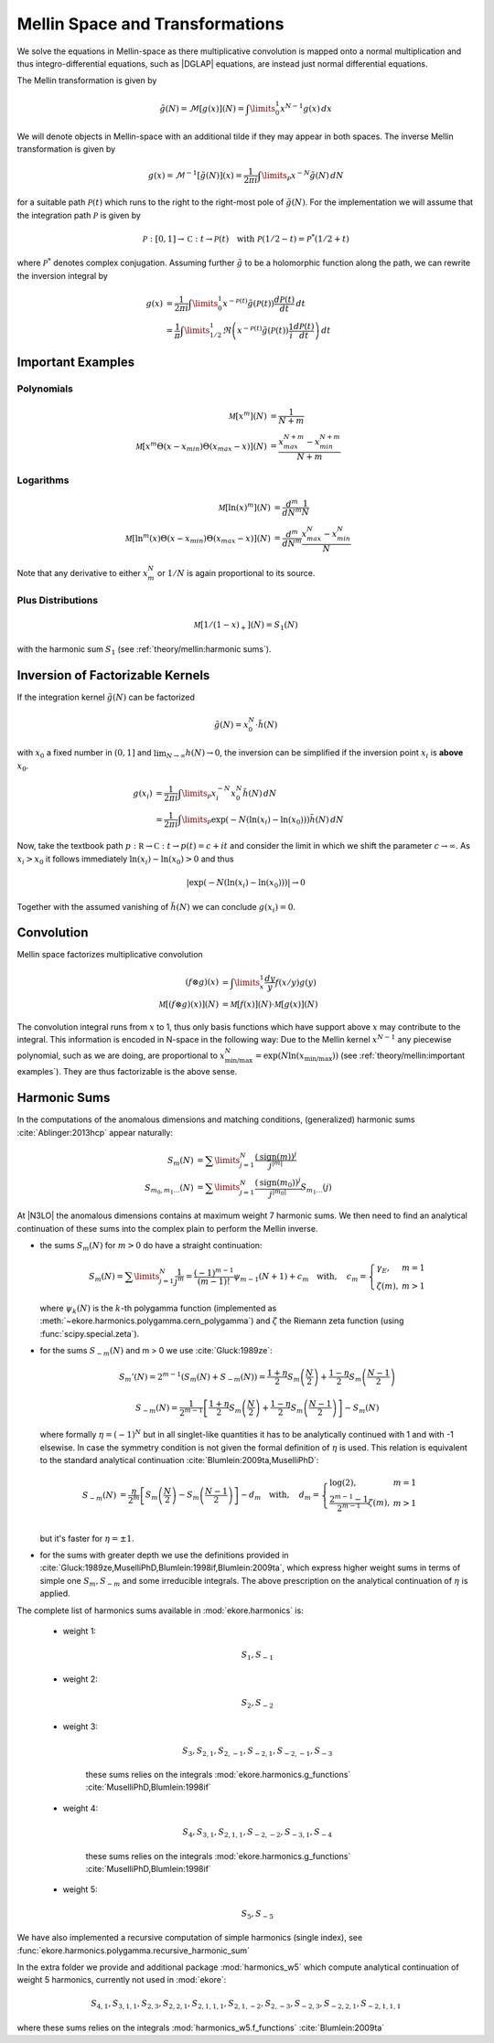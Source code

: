 Mellin Space and Transformations
================================

We solve the equations in Mellin-space as there multiplicative convolution is
mapped onto a normal multiplication and thus integro-differential equations,
such as |DGLAP| equations, are instead just normal differential equations.

The Mellin transformation is given by

.. math::
    \tilde g(N) = \mathcal{M}[g(x)](N) = \int\limits_{0}^{1} x^{N-1} g(x)\,dx

We will denote objects in Mellin-space with an additional tilde if they may appear in
both spaces. The inverse Mellin transformation is given by

.. math::
    g(x) = \mathcal{M}^{-1}[\tilde g(N)](x) = \frac{1}{2\pi i} \int\limits_{\mathcal{P}} x^{-N} \tilde g(N)\,dN

for a suitable path :math:`\mathcal{P}(t)` which runs to the right to the right-most
pole of :math:`\tilde g(N)`. For the implementation we will assume that the integration path
:math:`\mathcal P` is given by

.. math::
    \mathcal P : [0,1] \to \mathbb C : t \to \mathcal P(t)\quad
        \text{with}~\mathcal P(1/2-t) = \mathcal P^*(1/2+t)

where :math:`\mathcal P^*` denotes complex conjugation. Assuming further :math:`\tilde g`
to be a holomorphic function along the path, we can rewrite the inversion integral by

.. math::

    g(x) &= \frac{1}{2\pi i} \int\limits_{0}^{1} x^{-\mathcal{P}(t)} \tilde g(\mathcal{P}(t)) \frac{d\mathcal{P}(t)}{dt} \,dt\\
         &= \frac{1}{\pi} \int\limits_{1/2}^{1} \Re \left(  x^{-\mathcal{P}(t)} \tilde g(\mathcal{P}(t)) \frac 1 i \frac{d\mathcal{P}(t)}{dt} \right) \,dt


Important Examples
------------------

Polynomials
^^^^^^^^^^^

.. math ::
    \mathcal M[x^m](N) &= \frac 1 {N + m}\\
    \mathcal M[x^m\Theta(x - x_{min})\Theta(x_{max} - x)](N) &= \frac {x_{max}^{N+m} - x_{min}^{N+m}} {N + m}

Logarithms
^^^^^^^^^^

.. math ::
    \mathcal M[\ln(x)^m](N) &= \frac{d^m}{dN^m}\frac 1 {N}\\
    \mathcal M[\ln^m(x)\Theta(x - x_{min})\Theta(x_{max} - x)](N) &= \frac{d^m}{dN^m}\frac {x_{max}^{N} - x_{min}^{N}} {N}

Note that any derivative to either :math:`x_m^N` or :math:`1/N` is again proportional to its source.

Plus Distributions
^^^^^^^^^^^^^^^^^^

.. math ::
    \mathcal M[1/(1-x)_+](N) = S_1(N)

with the harmonic sum :math:`S_1` (see :ref:`theory/mellin:harmonic sums`).


Inversion of Factorizable Kernels
---------------------------------

If the integration kernel :math:`\tilde g(N)` can be factorized

.. math::
    \tilde g(N) = x_0^N \cdot \tilde h(N)

with :math:`x_0` a fixed number in :math:`(0,1]` and :math:`\lim_{N\to\infty}h(N)\to 0`,
the inversion can be simplified if the inversion point :math:`x_i` is **above** :math:`x_0`.

.. math::
    g(x_i) &= \frac{1}{2\pi i} \int\limits_{\mathcal{P}} x_i^{-N} x_0^N \tilde h(N)\,dN \\
           &= \frac{1}{2\pi i} \int\limits_{\mathcal{P}} \exp(-N(\ln(x_i)-\ln(x_0))) \tilde h(N)\,dN

Now, take the textbook path :math:`p : \mathbb R \to \mathbb C : t \to p(t) = c + i t` and
consider the limit in which we shift the parameter :math:`c \to \infty`.
As :math:`x_i > x_0` it follows immediately
:math:`\ln(x_i)-\ln(x_0) > 0` and thus

.. math::
    |\exp(-N(\ln(x_i)-\ln(x_0)))| \to 0

Together with the assumed vanishing of :math:`\tilde h(N)` we can conclude
:math:`g(x_i) = 0`.


Convolution
-----------

Mellin space factorizes multiplicative convolution

.. math ::
    (f \otimes g)(x) &= \int\limits_x^1 \frac{dy}{y} f(x/y) g(y)\\
    \mathcal M[(f \otimes g)(x)](N) &= \mathcal M[f(x)](N) \cdot \mathcal M[g(x)](N)

The convolution integral runs from :math:`x` to 1, thus only
basis functions which have support above :math:`x` may contribute to the
integral. This information is encoded in N-space in the following way: Due
to the Mellin kernel :math:`x^{N-1}` any piecewise polynomial, such as we
are doing, are proportional to
:math:`x_{\text{min/max}}^N = \exp(N\ln(x_{\text{min/max}}))`
(see :ref:`theory/mellin:important examples`). They are thus factorizable is the above sense.

Harmonic Sums
-------------
In the computations of the anomalous dimensions and matching conditions, (generalized) harmonic sums
:cite:`Ablinger:2013hcp` appear naturally:

.. math ::
    S_{m}(N) &= \sum\limits_{j=1}^N \frac{(\text{sign}(m))^j}{j^{|m|}} \\
    S_{m_0,m_1\ldots}(N) &= \sum\limits_{j=1}^N \frac{(\text{sign}(m_0))^j}{j^{|m_0|}} S_{m_1\ldots}(j)

At |N3LO| the anomalous dimensions contains at maximum weight 7 harmonic sums.
We then need to find an analytical continuation of these sums into the complex plain to perform
the Mellin inverse.

- the sums :math:`S_{m}(N)` for :math:`m > 0` do have a straight continuation:

  .. math ::
    S_m(N) = \sum\limits_{j=1}^N \frac 1 {j^m} = \frac{(-1)^{m-1}}{(m-1)!} \psi_{m-1}(N+1)+c_m \quad
    \text{with},\quad c_m = \left\{\begin{array}{ll} \gamma_E, & m=1\\ \zeta(m), & m>1\end{array} \right.

  where :math:`\psi_k(N)` is the :math:`k`-th polygamma function (implemented as :meth:`~ekore.harmonics.polygamma.cern_polygamma`)
  and :math:`\zeta` the Riemann zeta function (using :func:`scipy.special.zeta`).

- for the sums :math:`S_{-m}(N)` and m > 0 we use :cite:`Gluck:1989ze`:

  .. math ::
    S_m'(N) = 2^{m-1}(S_m(N) + S_{-m}(N)) = \frac{1+\eta}{2} S_m\left(\frac{N}{2}\right) + \frac{1-\eta}{2} S_m\left(\frac{N-1}{2}\right)

  .. math ::
    S_{-m}(N) = \frac{1}{2^{m-1}} \left [ \frac{1+\eta}{2} S_m\left(\frac{N}{2}\right) + \frac{1-\eta}{2}S_m\left(\frac{N-1}{2}\right)\right ] - S_m(N)

  where formally :math:`\eta = (-1)^N` but in all singlet-like quantities it has to be analytically continued with 1
  and with -1 elsewise. In case the symmetry condition is not given the formal definition of :math:`\eta` is used.
  This relation is equivalent to the standard analytical continuation :cite:`Blumlein:2009ta,MuselliPhD`:

  .. math ::
    S_{-m}(N) &= \frac{\eta}{2^m} \left[ S_m\left(\frac{N}{2}\right) - S_m\left(\frac{N-1}{2}\right) \right] - d_{m} \quad
    \text{with},\quad d_m = \left\{\begin{array}{ll} \log(2), & m=1\\ \frac{2^{m-1}-1}{2^{m-1}}\zeta(m), & m>1\end{array} \right.\\

  but it's faster for :math:`\eta = \pm 1`.

- for the sums with greater depth we use the definitions provided in :cite:`Gluck:1989ze,MuselliPhD,Blumlein:1998if,Blumlein:2009ta`,
  which express higher weight sums in terms of simple one :math:`S_{m}, S_{-m}` and some irreducible integrals.
  The above prescription on the analytical continuation of :math:`\eta` is applied.

The complete list of harmonics sums available in :mod:`ekore.harmonics` is:

    - weight 1:

        .. math::
            S_{1}, S_{-1}

    - weight 2:

        .. math::
            S_{2}, S_{-2}

    - weight 3:

        .. math::
            S_{3}, S_{2,1}, S_{2,-1}, S_{-2,1}, S_{-2,-1}, S_{-3}

        these sums relies on the integrals :mod:`ekore.harmonics.g_functions` :cite:`MuselliPhD,Blumlein:1998if`

    - weight 4:

        .. math ::
            S_{4}, S_{3,1}, S_{2,1,1}, S_{-2,-2}, S_{-3, 1}, S_{-4}

        these sums relies on the integrals :mod:`ekore.harmonics.g_functions` :cite:`MuselliPhD,Blumlein:1998if`

    - weight 5:

        .. math ::
            S_{5}, S_{-5}

We have also implemented a recursive computation of simple harmonics (single index), see :func:`ekore.harmonics.polygamma.recursive_harmonic_sum`

In the extra folder we provide and additional package :mod:`harmonics_w5` which compute analytical continuation of
weight 5 harmonics, currently not used in :mod:`ekore`:

    .. math ::
        S_{4,1}, S_{3,1,1}, S_{2,3}, S_{2,2,1}, S_{2,1,1,1}, S_{2,1,-2}, S_{2,-3}, S_{-2,3}, S_{-2,2,1}, S_{-2,1,1,1}

where these sums relies on the integrals :mod:`harmonics_w5.f_functions` :cite:`Blumlein:2009ta`
